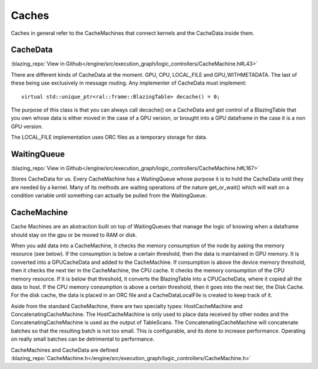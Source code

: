 
Caches
======
Caches in general refer to the CacheMachines that connect kernels and the CacheData inside them. 

CacheData
---------
:blazing_repo:`View in Github</engine/src/execution_graph/logic_controllers/CacheMachine.h#L43>`

There are different kinds of CacheData at the moment. GPU, CPU, LOCAL_FILE and
GPU_WITHMETADATA. The last of these being use exclusively in message routing.
Any implementer of CacheData must implement::

    virtual std::unique_ptr<ral::frame::BlazingTable> decache() = 0;

The purpose of this class is that you can always call decache() on a CacheData
and get control of a BlazingTable that you own whose data is either moved in
the case of a GPU version, or brought into a GPU dataframe in the case it is a
non GPU version.

The LOCAL_FILE implementation uses ORC files as a temporary storage for data.

WaitingQueue
------------
:blazing_repo:`View in Github</engine/src/execution_graph/logic_controllers/CacheMachine.h#L167>`

Stores CacheData for us. Every CacheMachine has a WaitingQueue whose purpose it
is to hold the CacheData until they are needed by a kernel. Many of its methods
are waiting operations of the nature get_or_wait() which will wait on a
condition variable until something can actually be pulled from the WaitingQueue.

CacheMachine
------------

Cache Machines are an abstraction built on top of WaitingQueues that manage the
logic of knowing when a dataframe should stay on the gpu or be moved to RAM or
disk.

When you add data into a CacheMachine, it checks the memory consumption
of the node by asking the memory resource (see below). If the consumption is below a certain
threshold, then the data is maintained in GPU memory. It is converted into a
GPUCacheData and added to the CacheMachine. If consumption is above the device
memory threshold, then it checks the next tier in the CacheMachine, the CPU
cache. It checks the memory consumption of the CPU memory resource. If it is
below that threshold, it converts the BlazingTable into a CPUCacheData, where it
copied all the data to host. If the CPU memory consumption is above a certain
threshold, then it goes into the next tier, the Disk Cache. For the disk cache,
the data is placed in an ORC file and a CacheDataLocalFile is created to keep track of it.

Aside from the standard CacheMachine, there are two specialty types: HostCacheMachine and ConcatenatingCacheMachine. The HostCacheMachine is only used to place data received by other nodes and the ConcatenatingCacheMachine is used as the output of TableScans. The ConcatenatingCacheMachine will concatenate batches so that the resulting batch is not too small. This is configurable, and its done to increase performance. Operating on really small batches can be detrimental to performance.


CacheMachines and CacheData are defined :blazing_repo:`CacheMachine.h</engine/src/execution_graph/logic_controllers/CacheMachine.h>`